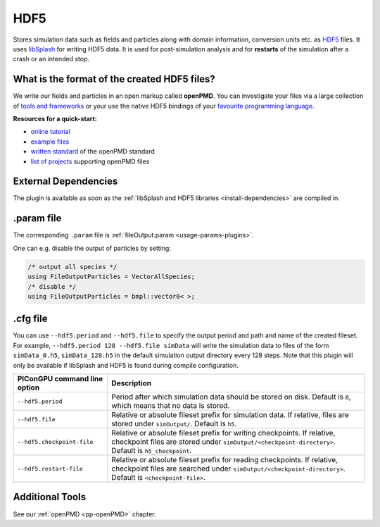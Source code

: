 .. _usage-plugins-HDF5:

HDF5
----

Stores simulation data such as fields and particles along with domain information,
conversion units etc. as `HDF5 <http://www.hdfgroup.org/HDF5/>`_ files.
It uses `libSplash <https://github.com/ComputationalRadiationPhysics/libSplash>`_ for writing HDF5 data. 
It is used for post-simulation analysis and for **restarts** of the simulation after a crash or an intended stop. 

What is the format of the created HDF5 files?
^^^^^^^^^^^^^^^^^^^^^^^^^^^^^^^^^^^^^^^^^^^^^

We write our fields and particles in an open markup called **openPMD**.
You can investigate your files via a large collection of `tools and frameworks <https://github.com/openPMD/openPMD-projects>`_ or your use the native HDF5 bindings of your `favourite programming language <https://en.wikipedia.org/wiki/Hierarchical_Data_Format#Interfaces>`_.

**Resources for a quick-start:**

* `online tutorial <http://www.openPMD.org>`_
* `example files <https://github.com/openPMD/openPMD-example-datasets>`_
* `written standard <https://github.com/openPMD/openPMD-standard>`_ of the openPMD standard
* `list of projects <https://github.com/openPMD/openPMD-projects>`_ supporting openPMD files

External Dependencies
^^^^^^^^^^^^^^^^^^^^^

The plugin is available as soon as the :ref:`libSplash and HDF5 libraries <install-dependencies>` are compiled in.

.param file
^^^^^^^^^^^

The corresponding ``.param`` file is :ref:`fileOutput.param <usage-params-plugins>`.

One can e.g. disable the output of particles by setting:

.. code-block:: cpp

   /* output all species */
   using FileOutputParticles = VectorAllSpecies;
   /* disable */
   using FileOutputParticles = bmpl::vector0< >;

.cfg file
^^^^^^^^^

You can use ``--hdf5.period`` and ``--hdf5.file`` to specify the output period and path and name of the created fileset.
For example, ``--hdf5.period 128 --hdf5.file simData`` will write the simulation data to files of the form ``simData_0.h5``, ``simData_128.h5`` in the default simulation output directory every 128 steps.
Note that this plugin will only be available if libSplash and HDF5 is found during compile configuration.

============================ ======================================================================================
PIConGPU command line option Description
============================ ======================================================================================
``--hdf5.period``            Period after which simulation data should be stored on disk.
                             Default is ``0``, which means that no data is stored.
``--hdf5.file``              Relative or absolute fileset prefix for simulation data.
                             If relative, files are stored under ``simOutput/``.
                             Default is ``h5``.
``--hdf5.checkpoint-file``   Relative or absolute fileset prefix for writing checkpoints.
                             If relative, checkpoint files are stored under ``simOutput/<checkpoint-directory>``.
                             Default is ``h5_checkpoint``.
``--hdf5.restart-file``      Relative or absolute fileset prefix for reading checkpoints.
                             If relative, checkpoint files are searched under ``simOutput/<checkpoint-directory>``.
                             Default is ``<checkpoint-file>``.
============================ ======================================================================================

Additional Tools
^^^^^^^^^^^^^^^^

See our :ref:`openPMD <pp-openPMD>` chapter.
